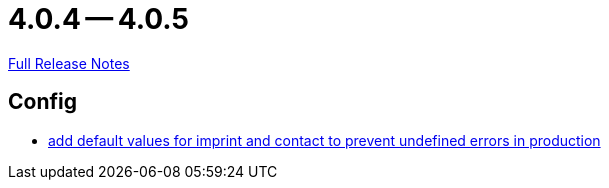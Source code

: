 = 4.0.4 -- 4.0.5

link:https://github.com/ls1intum/Artemis/releases/tag/4.0.5[Full Release Notes]

== Config

* link:https://www.github.com/ls1intum/Artemis/commit/28c4a2ab699aac85c5d5db31bd07eda7fea9e643[add default values for imprint and contact to prevent undefined errors in production]


